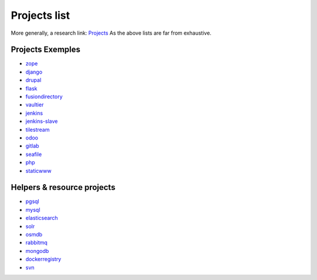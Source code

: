 .. _projects_project_list:

Projects list
=================

More generally, a research link: `Projects <https://github.com/makinacorpus?utf8=%E2%9C%93&query=corpus->`_
As the above lists are far from exhaustive.

Projects Exemples
+++++++++++++++++++
- `zope <https://github.com/makinacorpus/corpus-zope>`_
- `django <https://github.com/makinacorpus/corpus-django>`_
- `drupal <https://github.com/makinacorpus/corpus-drupal>`_
- `flask <https://github.com/makinacorpus/corpus-flask>`_
- `fusiondirectory <https://github.com/makinacorpus/corpus-fusiondirectory>`_
- `vaultier <https://github.com/makinacorpus/corpus-vaultier>`_
- `jenkins <https://github.com/makinacorpus/corpus-jenkins>`_
- `jenkins-slave <https://github.com/makinacorpus/corpus-jenkins-slave>`_
- `tilestream <https://github.com/makinacorpus/corpus-tilestream>`_
- `odoo <https://github.com/makinacorpus/corpus-odoo>`_
- `gitlab <https://github.com/makinacorpus/corpus-gitlab>`_
- `seafile <https://github.com/makinacorpus/corpus-seafile>`_
- `php <https://github.com/makinacorpus/corpus-php>`_
- `staticwww <https://github.com/makinacorpus/corpus-staticwww>`_

Helpers & resource projects
++++++++++++++++++++++++++++++
- `pgsql <https://github.com/makinacorpus/corpus-pgsql>`_
- `mysql <https://github.com/makinacorpus/corpus-mysql>`_
- `elasticsearch <https://github.com/makinacorpus/corpus-elasticsearch>`_
- `solr <https://github.com/makinacorpus/corpus-solr>`_
- `osmdb <https://github.com/makinacorpus/corpus-osmdb>`_
- `rabbitmq <https://github.com/makinacorpus/corpus-rabbitmq>`_
- `mongodb <https://github.com/makinacorpus/corpus-mongodb>`_
- `dockerregistry <https://github.com/makinacorpus/corpus-dockerregistry>`_
- `svn <https://github.com/makinacorpus/corpus-svn>`_
